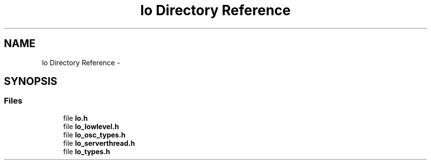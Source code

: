 .TH "lo Directory Reference" 3 "Wed Jun 17 2015" "Version 0.28" "liblo" \" -*- nroff -*-
.ad l
.nh
.SH NAME
lo Directory Reference \- 
.SH SYNOPSIS
.br
.PP
.SS "Files"

.in +1c
.ti -1c
.RI "file \fBlo\&.h\fP"
.br
.ti -1c
.RI "file \fBlo_lowlevel\&.h\fP"
.br
.ti -1c
.RI "file \fBlo_osc_types\&.h\fP"
.br
.ti -1c
.RI "file \fBlo_serverthread\&.h\fP"
.br
.ti -1c
.RI "file \fBlo_types\&.h\fP"
.br
.in -1c
